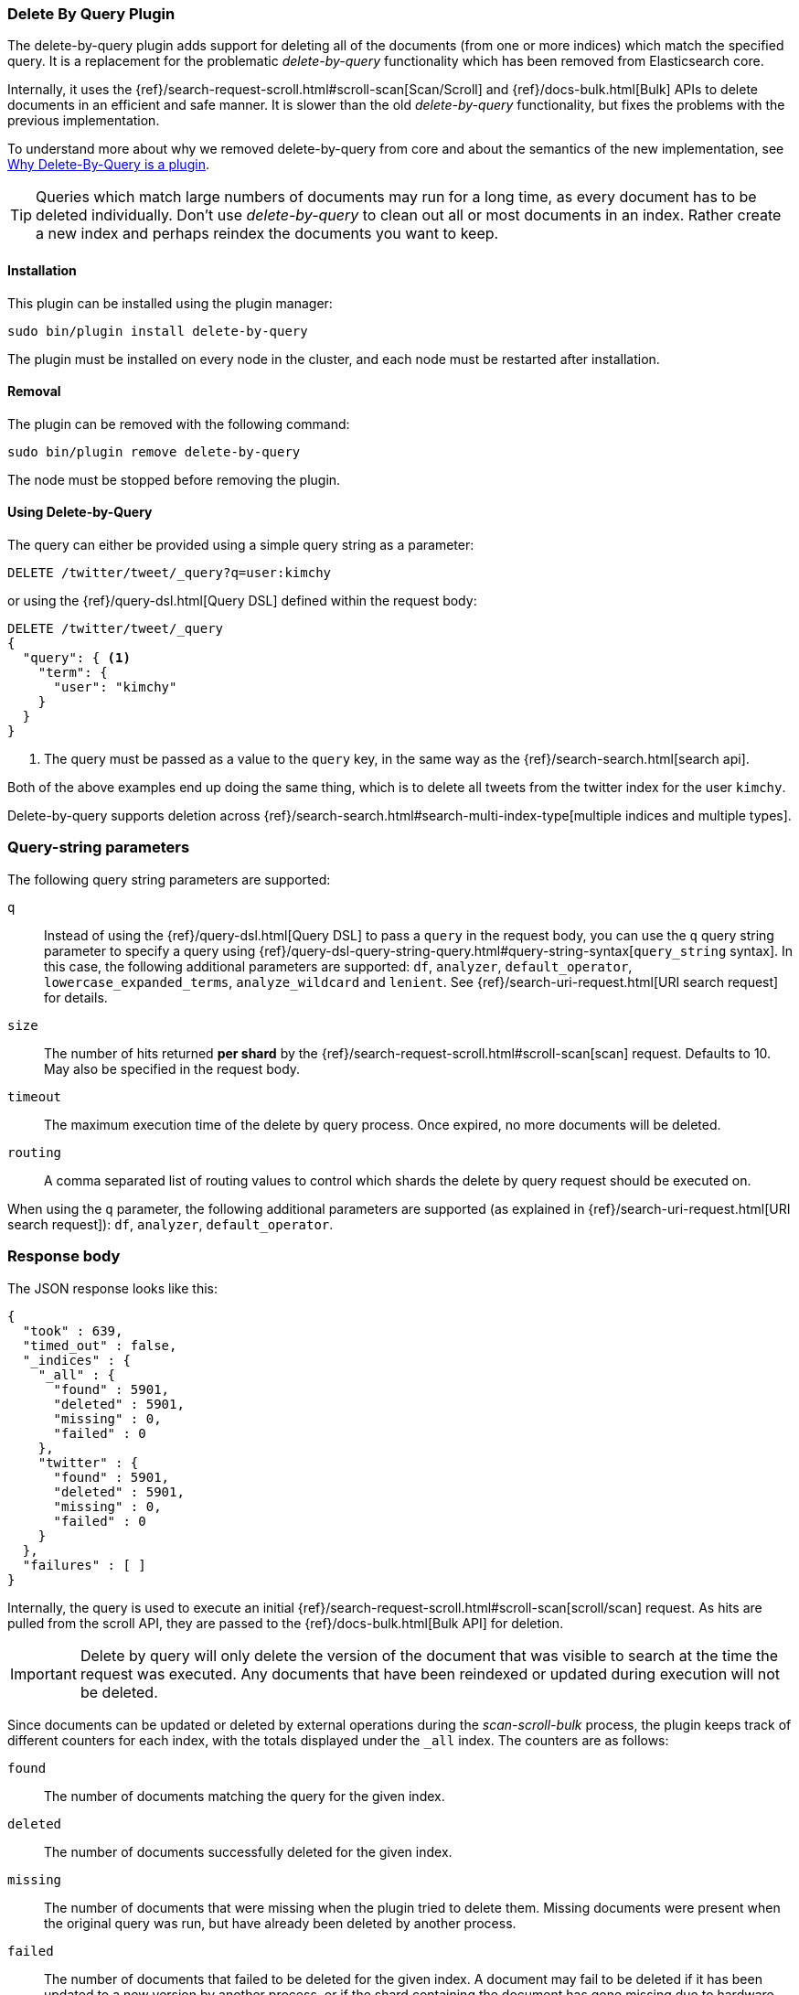[[plugins-delete-by-query]]
=== Delete By Query Plugin

The delete-by-query plugin adds support for deleting all of the documents
(from one or more indices) which match the specified query. It is a
replacement for the problematic _delete-by-query_ functionality which has been
removed from Elasticsearch core.

Internally, it uses the {ref}/search-request-scroll.html#scroll-scan[Scan/Scroll]
and {ref}/docs-bulk.html[Bulk] APIs to delete documents in an efficient and
safe manner. It is slower than the old _delete-by-query_ functionality, but
fixes the problems with the previous implementation.

To understand more about why we removed delete-by-query from core and about
the semantics of the new implementation, see
<<delete-by-query-plugin-reason>>.

[TIP]
============================================
Queries which match large numbers of documents may run for a long time,
as every document has to be deleted individually.  Don't use _delete-by-query_
to clean out all or most documents in an index.  Rather create a new index and
perhaps reindex the documents you want to keep.
============================================

[float]
==== Installation

This plugin can be installed using the plugin manager:

[source,sh]
----------------------------------------------------------------
sudo bin/plugin install delete-by-query
----------------------------------------------------------------

The plugin must be installed on every node in the cluster, and each node must
be restarted after installation.

[float]
==== Removal

The plugin can be removed with the following command:

[source,sh]
----------------------------------------------------------------
sudo bin/plugin remove delete-by-query
----------------------------------------------------------------

The node must be stopped before removing the plugin.

[[delete-by-query-usage]]
==== Using Delete-by-Query

The query can either be provided using a simple query string as
a parameter:

[source,shell]
--------------------------------------------------
DELETE /twitter/tweet/_query?q=user:kimchy
--------------------------------------------------
// AUTOSENSE

or using the {ref}/query-dsl.html[Query DSL] defined within the request body:

[source,js]
--------------------------------------------------
DELETE /twitter/tweet/_query
{
  "query": { <1>
    "term": {
      "user": "kimchy"
    }
  }
}
--------------------------------------------------
// AUTOSENSE

<1> The query must be passed as a value to the `query` key, in the same way as
the {ref}/search-search.html[search api].

Both of the above examples end up doing the same thing, which is to delete all
tweets from the twitter index for the user `kimchy`.

Delete-by-query supports deletion across
{ref}/search-search.html#search-multi-index-type[multiple indices and multiple types].

[float]
=== Query-string parameters

The following query string parameters are supported:

`q`::

Instead of using the {ref}/query-dsl.html[Query DSL] to pass a `query` in the request
body, you can use the `q` query string parameter to  specify a query using
{ref}/query-dsl-query-string-query.html#query-string-syntax[`query_string` syntax].
In this case, the following additional parameters are supported: `df`,
`analyzer`, `default_operator`,  `lowercase_expanded_terms`,
`analyze_wildcard` and `lenient`.
See {ref}/search-uri-request.html[URI search request] for details.

`size`::

The number of hits returned *per shard* by the {ref}/search-request-scroll.html#scroll-scan[scan]
request.  Defaults to 10.  May also be specified in the request body.

`timeout`::

The maximum execution time of the delete by query process. Once expired, no
more documents will be deleted.

`routing`::

A comma separated list of routing values to control which shards the delete by
query request should be executed on.

When using the `q` parameter, the following additional parameters are
supported (as explained in {ref}/search-uri-request.html[URI search request]): `df`, `analyzer`,
`default_operator`.


[float]
=== Response body

The JSON response looks like this:

[source,js]
--------------------------------------------------
{
  "took" : 639,
  "timed_out" : false,
  "_indices" : {
    "_all" : {
      "found" : 5901,
      "deleted" : 5901,
      "missing" : 0,
      "failed" : 0
    },
    "twitter" : {
      "found" : 5901,
      "deleted" : 5901,
      "missing" : 0,
      "failed" : 0
    }
  },
  "failures" : [ ]
}
--------------------------------------------------

Internally, the query is used to execute an initial
{ref}/search-request-scroll.html#scroll-scan[scroll/scan] request. As hits are
pulled from the scroll API, they are passed to the {ref}/docs-bulk.html[Bulk
API] for deletion.

IMPORTANT: Delete by query will only delete the version of the document that
was visible to search at the time the request was executed.  Any documents
that have been reindexed or updated during execution will not be deleted.

Since documents can be updated or deleted by external operations during the
_scan-scroll-bulk_ process, the plugin keeps track of different counters for
each index, with the totals displayed under the `_all` index.  The counters
are as follows:

`found`::

The number of documents matching the query for the given index.

`deleted`::

The number of documents successfully deleted for the given index.

`missing`::

The number of documents that were missing when the plugin tried to delete
them. Missing documents were present when the original query was run, but have
already been deleted by another process.

`failed`::

The number of documents that failed to be deleted for the given index. A
document may fail to be deleted if it has been updated to a new version by
another process, or if the shard containing the document has gone missing due
to hardware failure, for example.

[[delete-by-query-plugin-reason]]
==== Why Delete-By-Query is a plugin

The old delete-by-query API in Elasticsearch 1.x was fast but problematic. We
decided to remove the feature from Elasticsearch for these reasons:

Forward compatibility::

    The old implementation wrote a delete-by-query request, including the
    query, to the transaction log.  This meant that, when upgrading to a new
    version, old unsupported queries which cannot be executed might exist in
    the translog, thus causing data corruption.

Consistency and correctness::

    The old implementation executed the query and deleted all matching docs on
    the primary first.  It then repeated this procedure on each replica shard.
    There was no guarantee that the queries on the primary and the replicas
    matched the same document, so it was quite possible to end up with
    different documents on each shard copy.

Resiliency::

    The old implementation could cause out-of-memory exceptions, merge storms,
    and dramatic slow downs if used incorrectly.

[float]
=== New delete-by-query implementation

The new implementation, provided by this plugin, is built internally
using  {ref}/search-request-scroll.html#scroll-scan[scan and scroll] to return
the document IDs and versions of all the documents that need to be deleted.
It then uses  the {ref}/docs-bulk.html[`bulk` API] to do the actual deletion.

This can have performance as well as visibility implications. Delete-by-query
now has the following semantics:

non-atomic::

    A delete-by-query may fail at any time while some documents matching the
    query have already been deleted.

try-once::

    A delete-by-query may fail at any time and will not retry it's execution.
    All retry logic is left to the user.

syntactic sugar::

    A delete-by-query is equivalent to a scan/scroll search and corresponding
    bulk-deletes by ID.

point-in-time::

    A delete-by-query will only delete the documents that are visible at the
    point in time the delete-by-query was started, equivalent to the
    scan/scroll API.

consistent::

    A delete-by-query will yield consistent results across all replicas of a
    shard.

forward-compatible::

    A delete-by-query will only send IDs to the shards as deletes such that no
    queries are stored in the transaction logs that might not be supported in
    the future.

visibility::

    The effect of a delete-by-query request will not be visible to search
    until the user refreshes the index, or the index is refreshed
    automatically.

The new implementation suffers from two issues, which is why we decided to
move the functionality to a plugin instead of replacing the feautre in core:

* It is not as fast as the previous implementation. For most use cases, this
  difference should not be noticeable but users running delete-by-query on
  many matching documents may be affected.

* There is currently no way to monitor or cancel a running delete-by-query
  request, except for the `timeout` parameter.

We have plans to solve both of these issues in a later version of Elasticsearch.